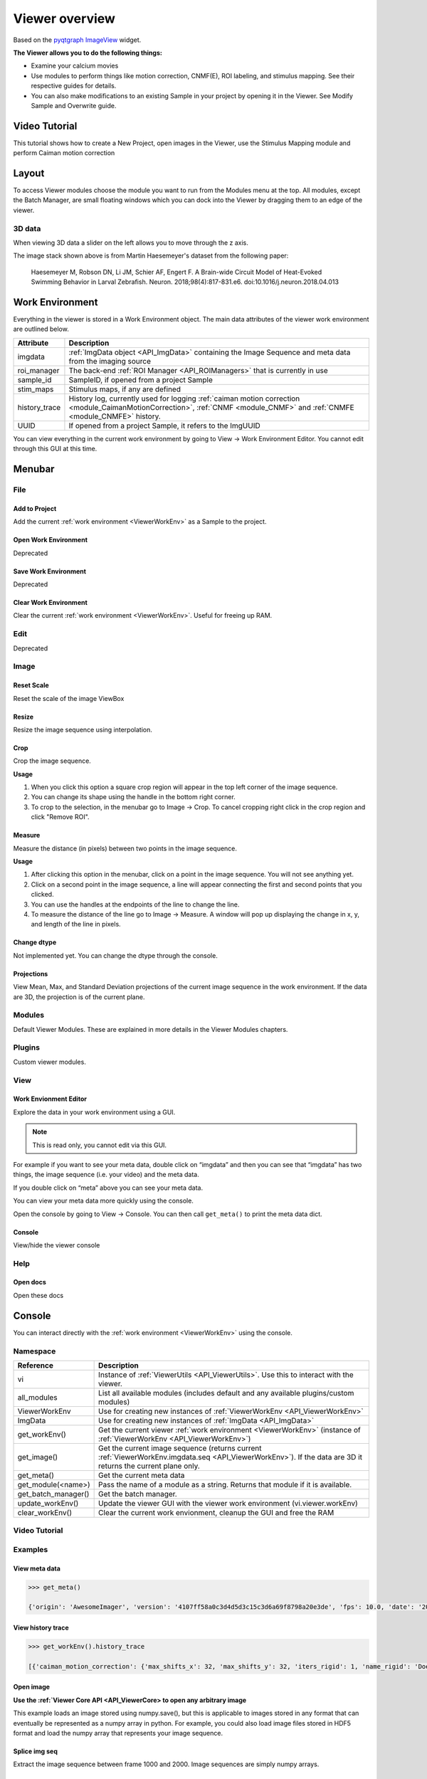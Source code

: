 .. _ViewerOverview:

Viewer overview
***************

Based on the `pyqtgraph ImageView <http://www.pyqtgraph.org/documentation/widgets/imageview.html>`_ widget.

**The Viewer allows you to do the following things:**

* Examine your calcium movies
* Use modules to perform things like motion correction, CNMF(E), ROI labeling, and stimulus mapping. See their respective guides for details.
* You can also make modifications to an existing Sample in your project by opening it in the Viewer. See Modify Sample and Overwrite guide.

Video Tutorial
==============

This tutorial shows how to create a New Project, open images in the Viewer, use the Stimulus Mapping module and perform Caiman motion correction

.. raw:: html

    <iframe width="560" height="315" src="https://www.youtube.com/embed/D9zKhFkcKTk" frameborder="0" allow="accelerometer; autoplay; encrypted-media; gyroscope; picture-in-picture" allowfullscreen></iframe>

Layout
======

.. image:: ./overview/1.png

To access Viewer modules choose the module you want to run from the Modules menu at the top. All modules, except the Batch Manager, are small floating windows which you can dock into the Viewer by dragging them to an edge of the viewer.

3D data
-------

When viewing 3D data a slider on the left allows you to move through the z axis.

.. image:: ./overview/viewer_3d.png

The image stack shown above is from Martin Haesemeyer's dataset from the following paper:

    Haesemeyer M, Robson DN, Li JM, Schier AF, Engert F. A Brain-wide Circuit Model of Heat-Evoked Swimming Behavior in Larval Zebrafish. Neuron. 2018;98(4):817-831.e6. doi:10.1016/j.neuron.2018.04.013



.. _ViewerWorkEnv:

Work Environment
================

Everything in the viewer is stored in a Work Environment object. The main data attributes of the viewer work environment are outlined below.

.. seealso:: :ref:`ViewerWorkEnv API <API_ViewerWorkEnv>`

==================  =============================================================
Attribute           Description
==================  =============================================================
imgdata             :ref:`ImgData object <API_ImgData>` containing the Image Sequence and meta data from the imaging source
roi_manager         The back-end :ref:`ROI Manager <API_ROIManagers>` that is currently in use
sample_id           SampleID, if opened from a project Sample
stim_maps           Stimulus maps, if any are defined
history_trace       History log, currently used for logging :ref:`caiman motion correction <module_CaimanMotionCorrection>`, :ref:`CNMF <module_CNMF>` and :ref:`CNMFE <module_CNMFE>` history.
UUID                If opened from a project Sample, it refers to the ImgUUID
==================  =============================================================

You can view everything in the current work environment by going to View -> Work Environment Editor. You cannot edit through this GUI at this time.

Menubar
=======

File
----

Add to Project
^^^^^^^^^^^^^^

Add the current :ref:`work environment <ViewerWorkEnv>` as a Sample to the project.

Open Work Environment
^^^^^^^^^^^^^^^^^^^^^

Deprecated

Save Work Environment
^^^^^^^^^^^^^^^^^^^^^

Deprecated

Clear Work Environment
^^^^^^^^^^^^^^^^^^^^^^

Clear the current :ref:`work environment <ViewerWorkEnv>`. Useful for freeing up RAM.

Edit
----

Deprecated

Image
-----

Reset Scale
^^^^^^^^^^^

Reset the scale of the image ViewBox

Resize
^^^^^^

Resize the image sequence using interpolation.

Crop
^^^^

Crop the image sequence. 

**Usage**

#. When you click this option a square crop region will appear in the top left corner of the image sequence.

#. You can change its shape using the handle in the bottom right corner.

#. To crop to the selection, in the menubar go to Image -> Crop. To cancel cropping right click in the crop region and click "Remove ROI".

Measure
^^^^^^^

Measure the distance (in pixels) between two points in the image sequence.

**Usage**

#. After clicking this option in the menubar, click on a point in the image sequence. You will not see anything yet.

#. Click on a second point in the image sequence, a line will appear connecting the first and second points that you clicked.

#. You can use the handles at the endpoints of the line to change the line.

#. To measure the distance of the line go to Image -> Measure. A window will pop up displaying the change in x, y, and length of the line in pixels.

Change dtype
^^^^^^^^^^^^

Not implemented yet. You can change the dtype through the console.

Projections
^^^^^^^^^^^

View Mean, Max, and Standard Deviation projections of the current image sequence in the work environment. If the data are 3D, the projection is of the current plane.

Modules
-------

Default Viewer Modules. These are explained in more details in the Viewer Modules chapters.

Plugins
-------

Custom viewer modules.

View
----

Work Envionment Editor
^^^^^^^^^^^^^^^^^^^^^^

Explore the data in your work environment using a GUI.

.. image:: ./overview/8.png

.. note:: This is read only, you cannot edit via this GUI.

For example if you want to see your meta data, double click on “imgdata” and then you can see that “imgdata” has two things, the image sequence (i.e. your video) and the meta data.
    
.. image:: ./overview/9.png

If you double click on “meta” above you can see your meta data.

.. image:: ./overview/10.png

You can view your meta data more quickly using the console.

Open the console by going to View -> Console.
You can then call ``get_meta()`` to print the meta data dict.

.. image:: ./overview/11.png

Console
^^^^^^^

View/hide the viewer console

Help
----

Open docs
^^^^^^^^^

Open these docs

.. _ViewerConsole:

Console
=======

You can interact directly with the :ref:`work environment <ViewerWorkEnv>` using the console.

.. seealso:: :ref:`Viewer Core API <API_ViewerCore>`, :ref:`Overview on consoles <ConsoleOverview>`

Namespace
---------

=====================   ====================================================================
Reference               Description
=====================   ====================================================================
vi                      Instance of :ref:`ViewerUtils <API_ViewerUtils>`. Use this to interact with the viewer.
all_modules             List all available modules (includes default and any available plugins/custom modules)
ViewerWorkEnv           Use for creating new instances of :ref:`ViewerWorkEnv <API_ViewerWorkEnv>`
ImgData                 Use for creating new instances of :ref:`ImgData <API_ImgData>`
get_workEnv()           Get the current viewer :ref:`work environment <ViewerWorkEnv>` (instance of :ref:`ViewerWorkEnv <API_ViewerWorkEnv>`)
get_image()             Get the current image sequence (returns current :ref:`ViewerWorkEnv.imgdata.seq <API_ViewerWorkEnv>`). If the data are 3D it returns the current plane only.
get_meta()              Get the current meta data
get_module(<name>)      Pass the name of a module as a string. Returns that module if it is available.
get_batch_manager()     Get the batch manager.
update_workEnv()        Update the viewer GUI with the viewer work environment (vi.viewer.workEnv)
clear_workEnv()         Clear the current work envionment, cleanup the GUI and free the RAM
=====================   ====================================================================

Video Tutorial
--------------

.. raw:: html

    <iframe width="560" height="315" src="https://www.youtube.com/embed/a1UO2-OhIHw" frameborder="0" allow="accelerometer; autoplay; encrypted-media; gyroscope; picture-in-picture" allowfullscreen></iframe>

Examples
--------

View meta data
^^^^^^^^^^^^^^

.. code-block:: python

    >>> get_meta()
    
    {'origin': 'AwesomeImager', 'version': '4107ff58a0c3d4d5d3c15c3d6a69f8798a20e3de', 'fps': 10.0, 'date': '20190426_152034', 'vmin': 323, 'vmax': 1529, 'orig_meta': {'source': 'AwesomeImager', 'version': '4107ff58a0c3d4d5d3c15c3d6a69f8798a20e3de', 'level_min': 323, 'stims': {}, 'time': '152034', 'date': '20190426', 'framerate': 10.0, 'level_max': 1529}}

View history trace
^^^^^^^^^^^^^^^^^^

.. code-block:: python

    >>> get_workEnv().history_trace
    
    [{'caiman_motion_correction': {'max_shifts_x': 32, 'max_shifts_y': 32, 'iters_rigid': 1, 'name_rigid': 'Does not matter', 'max_dev': 20, 'strides': 196, 'overlaps': 98, 'upsample': 4, 'name_elas': 'a1_t2', 'output_bit_depth': 'Do not convert', 'bord_px': 5}}, {'cnmfe': {'Input': 'Current Work Environment', 'frate': 10.0, 'gSig': 10, 'bord_px': 5, 'min_corr': 0.9600000000000001, 'min_pnr': 10, 'min_SNR': 1, 'r_values_min': 0.7, 'decay_time': 2, 'rf': 80, 'stride': 40, 'gnb': 8, 'nb_patch': 8, 'k': 8, 'name_corr_pnr': 'a8_t1', 'name_cnmfe': 'a1_t2', 'do_corr_pnr': False, 'do_cnmfe': True}}, {'cnmfe': {'Input': 'Current Work Environment', 'frate': 10.0, 'gSig': 10, 'bord_px': 5, 'min_corr': 0.9600000000000001, 'min_pnr': 14, 'min_SNR': 1, 'r_values_min': 0.7, 'decay_time': 4, 'rf': 80, 'stride': 40, 'gnb': 8, 'nb_patch': 8, 'k': 8, 'name_corr_pnr': '', 'name_cnmfe': 'a1_t2', 'do_corr_pnr': False, 'do_cnmfe': True}}]

Open image
^^^^^^^^^^
    
**Use the :ref:`Viewer Core API <API_ViewerCore> to open any arbitrary image**

This example loads an image stored using numpy.save(), but this is applicable to images stored in any format that can eventually be represented as a numpy array in python. For example, you could also load image files stored in HDF5 format and load the numpy array that represents your image sequence.

.. code-block:: python
    :linenos:

    import numpy as np
    
    # clear the viewer work environment
    clear_workEnv()
    
    a = np.load('/path_to_image.npy')
    
    # check what the axes order is
    a.shape
    
    # (1000, 512, 512) # for example
    # looks like this is in [t, x, y]
    # this can be transposed so we get [x, y, t]
    # ImgData takes either [x, y, t] or [x, y, t, z] axes order
    
    # Define a meta data dict
    meta = \
        {
            "origin":      "Tutorial example",
            "fps":         10.0,
            "data":        "20200629_171823",
            "scanner_pos": [0, 1, 2, 3, 4, 5, 6]
        }
    
    # Create ImgData instance
    imgdata = ImgData(a.T, meta)  # use a.T to get [x, y, t]
    
    # Create a work environment instance
    work_env = ViewerWorkEnv(imgdata)
    
    # Set the current Viewer Work Environment from this new instance
    vi.viewer.workEnv = work_env
    
    # Update the viewer with the new work environment
    # this MUST be run whenever you replace the viewer work environment (the previous line)
    update_workEnv()
    
    
Splice img seq
^^^^^^^^^^^^^^

Extract the image sequence between frame 1000 and 2000. Image sequences are simply numpy arrays.

.. seealso:: `Numpy array indexing <https://docs.scipy.org/doc/numpy/reference/arrays.indexing.html>`_

.. code-block:: python
    :linenos:
    
    # Get the current image sequence
    seq = get_image()
    
    # Trim the image sequence
    trim = seq[:, :, 1000:2000]
    
    # Set the viewer work environment image sequence to the trim one
    vi.viewer.workEnv.imgdata.seq = trim
    
    # Update the GUI with the new work environment
    update_workEnv()


Running scripts
----------------

You can use the :ref:`Script Editor <module_ScriptEditor>` to run scripts in the Viewer console for automating tasks such as batch creation. It basically allows you to use the :ref:`viewer console <ViewerConsole>` more conveniently with a text editor.
